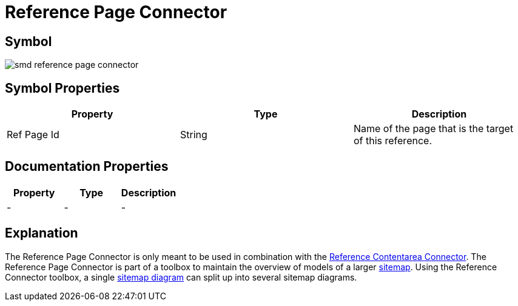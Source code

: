 = Reference Page Connector

== Symbol
image:smd-reference-page-connector.png[smd reference page connector]

== Symbol Properties

[options=header]
|===
| Property | Type | Description
| Ref Page Id | String | Name of the page that is the target of this reference.
|===

== Documentation Properties

[options=header]
|===
| Property | Type | Description
| - | - | -
|===

== Explanation

The Reference Page Connector is only meant to be used in combination with the link:../smd-reference-contentarea-connector/README.adoc[Reference Contentarea Connector]. The Reference Page Connector is part of a toolbox to maintain the overview of models of a larger link:../smd-sitemap/README.adoc[sitemap].
Using the Reference Connector toolbox, a single link:../smd-sitemap/README.adoc[sitemap diagram] can split up into several sitemap diagrams.
